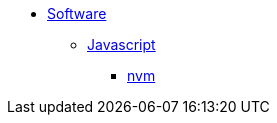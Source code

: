 * xref:software:index.adoc[Software]
** xref:software:javascript/index.adoc[Javascript]
*** xref:software:javascript/nvm.adoc[nvm]